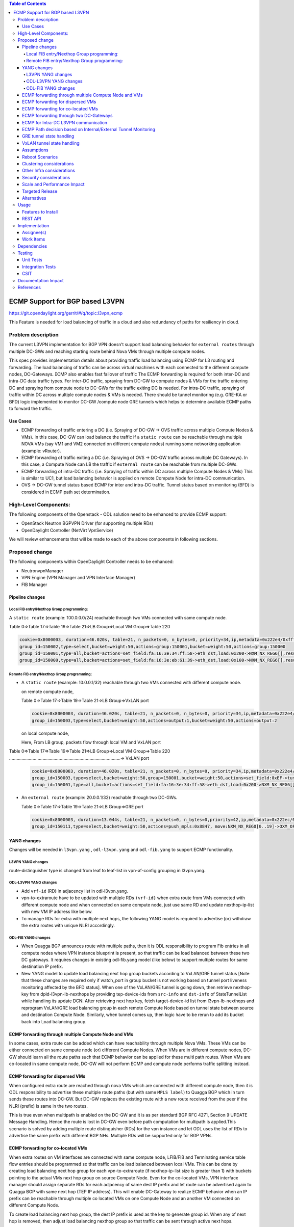 .. contents:: Table of Contents
      :depth: 4

================================
ECMP Support for BGP based L3VPN
================================

https://git.opendaylight.org/gerrit/#/q/topic:l3vpn_ecmp

This Feature is needed for load balancing of traffic in a cloud and also
redundancy of paths for resiliency in cloud.

Problem description
===================

The current L3VPN implementation for BGP VPN doesn't support load balancing
behavior for ``external routes`` through multiple DC-GWs and reaching starting
route behind Nova VMs through multiple compute nodes.

This spec provides implementation details about providing traffic load
balancing using ECMP for L3 routing and forwarding. The load balancing of
traffic can be across virtual machines with each connected to the different
compute nodes, DC-Gateways. ECMP also enables fast failover of traffic
The ECMP forwarding is required for both inter-DC and intra-DC data traffic
types. For inter-DC traffic, spraying from DC-GW to compute nodes & VMs for
the traffic entering DC and spraying from compute node to DC-GWs for the
traffic exiting DC is needed. For intra-DC traffic, spraying of traffic
within DC across multiple compute nodes & VMs is needed. There should be
tunnel monitoring (e.g. GRE-KA or BFD) logic implemented to monitor DC-GW
/compute node GRE tunnels which helps to determine available ECMP paths to
forward the traffic.

Use Cases
---------

* ECMP forwarding of traffic entering a DC (i.e. Spraying of
  DC-GW -> OVS traffic across multiple Compute Nodes & VMs).
  In this case, DC-GW can load balance the traffic if a ``static route`` can be reachable
  through multiple NOVA VMs (say VM1 and VM2 connected on different compute nodes)
  running some networking application (example: vRouter).

* ECMP forwarding of  traffic exiting a DC (i.e. Spraying of
  OVS -> DC-GW traffic across multiple DC Gateways).
  In this case, a Compute Node can LB the traffic if ``external route`` can be
  reachable from multiple DC-GWs.

* ECMP  forwarding of intra-DC traffic (i.e. Spraying of traffic within DC
  across multiple Compute Nodes & VMs)
  This is similar to UC1, but load balancing behavior is applied on remote Compute
  Node for intra-DC communication.

* OVS -> DC-GW tunnel status based ECMP for inter and intra-DC traffic.
  Tunnel status based on monitoring (BFD)  is considered in ECMP path set determination.


High-Level Components:
======================

The following components of the Openstack - ODL solution need to be enhanced to provide
ECMP support:

* OpenStack Neutron BGPVPN Driver (for supporting multiple RDs)
* OpenDaylight Controller (NetVirt VpnService)

We will review enhancements that will be made to each of the above components in following
sections.

Proposed change
===============

The following components within OpenDaylight Controller needs to be enhanced:

* NeutronvpnManager
* VPN Engine (VPN Manager and VPN Interface Manager)
* FIB Manager

Pipeline changes
----------------

Local FIB entry/Nexthop Group programming:
^^^^^^^^^^^^^^^^^^^^^^^^^^^^^^^^^^^^^^^^^^
A ``static route`` (example: 100.0.0.0/24) reachable through two VMs connected
with same compute node.

Table 0=>Table 17=>Table 19=>Table 21=>LB Group=>Local VM Group=>Table 220

.. code-block:: bash

    cookie=0x8000003, duration=46.020s, table=21, n_packets=0, n_bytes=0, priority=34,ip,metadata=0x222e4/0xfffffffe, nw_dst=100.0.0.0/24 actions=write_actions(group:150002)
    group_id=150002,type=select,bucket=weight:50,actions=group:150001,bucket=weight:50,actions=group:150000
    group_id=150001,type=all,bucket=actions=set_field:fa:16:3e:34:ff:58->eth_dst,load:0x200->NXM_NX_REG6[],resubmit(,220)
    group_id=150000,type=all,bucket=actions=set_field:fa:16:3e:eb:61:39->eth_dst,load:0x100->NXM_NX_REG6[],resubmit(,220)

Remote FIB entry/Nexthop Group programming:
^^^^^^^^^^^^^^^^^^^^^^^^^^^^^^^^^^^^^^^^^^^
* A ``static route`` (example: 10.0.0.1/32) reachable through two VMs connected with
  different compute node.

  on remote compute node,

  Table 0=>Table 17=>Table 19=>Table 21=>LB Group=>VxLAN port

  .. code-block:: bash

      cookie=0x8000003, duration=46.020s, table=21, n_packets=0, n_bytes=0, priority=34,ip,metadata=0x222e4/0xfffffffe, nw_dst=10.0.0.1 actions=set_field:0xEF->tun_id, group:150003
      group_id=150003,type=select,bucket=weight:50,actions=output:1,bucket=weight:50,actions=output:2

  on local compute node,

  Here, From LB group, packets flow through local VM and VxLAN port

|   Table 0=>Table 17=>Table 19=>Table 21=>LB Group=>Local VM Group=>Table 220
|   ..........................................................................................=> VxLAN port

  .. code-block:: bash

      cookie=0x8000003, duration=46.020s, table=21, n_packets=0, n_bytes=0, priority=34,ip,metadata=0x222e4/0xfffffffe, nw_dst=10.0.0.1 actions=group:150003
      group_id=150003,type=select,bucket=weight:50,group=150001,bucket=weight:50,actions=set_field:0xEF->tun_id, output:2
      group_id=150001,type=all,bucket=actions=set_field:fa:16:3e:34:ff:58->eth_dst,load:0x200->NXM_NX_REG6[],resubmit(,220)

* An ``external route`` (example: 20.0.0.1/32) reachable through two DC-GWs.

  Table 0=>Table 17=>Table 19=>Table 21=>LB Group=>GRE port

  .. code-block:: bash

     cookie=0x8000003, duration=13.044s, table=21, n_packets=0, n_bytes=0,priority=42,ip,metadata=0x222ec/0xfffffffe,nw_dst=20.0.0.1 actions=load:0x64->NXM_NX_REG0[0..19],load:0xc8->NXM_NX_REG1[0..19],group:150111
     group_id=150111,type=select,bucket=weight:50,actions=push_mpls:0x8847, move:NXM_NX_REG0[0..19]->OXM_OF_MPLS_LABEL[],output:3, bucket=weight:50,actions=push_mpls:0x8847,move:NXM_NX_REG1[0..19]->OXM_OF_MPLS_LABEL[],output:4


YANG changes
------------
Changes will be needed in ``l3vpn.yang`` , ``odl-l3vpn.yang`` and ``odl-fib.yang``
to support ECMP functionality.

L3VPN YANG changes
^^^^^^^^^^^^^^^^^^
route-distinguisher type is changed from leaf to leaf-list in vpn-af-config grouping in l3vpn.yang.

.. code-block:: none
   :caption: l3vpn.yang

    grouping vpn-af-config {
        description
          "A set of configuration parameters that is applicable to both IPv4 and
           IPv6 address family for a VPN instance .";

        leaf-list route-distinguisher {
          description
        "The route-distinguisher command configures a route distinguisher (RD)
         for the IPv4 or IPv6 address family of a VPN instance.
         Format is ASN:nn or IP-address:nn.";

          config "true";
          type string{
          length "3..21";
          }
        }

ODL-L3VPN YANG changes
^^^^^^^^^^^^^^^^^^^^^^

* Add ``vrf-id`` (RD) in adjacency list in odl-l3vpn.yang.

  .. code-block:: none
   :caption: odl-l3vpn.yang

    grouping adjacency-list {
        list adjacency{
            key "ip_address";
            leaf-list next-hop-ip-list { type string; }
            leaf ip_address {type string;}
            leaf primary-adjacency {
                type boolean;
                default false;
              description "Value of True indicates this is a primary adjacency";
            }

            leaf label { type uint32; config "false"; }     /*optional*/
            leaf mac_address {type string;}     /*optional*/
            leaf vrf-id {type string;}
            }
          }

* vpn-to-extraroute have to be updated with multiple RDs ``(vrf-id)`` when extra route from VMs
  connected with different compute node and when connected on same compute node, just use
  same RD and update nexthop-ip-list with new VM IP address like below.

  .. code-block:: none
     :caption: odl-l3vpn.yang

         container vpn-to-extraroutes {
          config false;
          list vpn-extraroutes {

              key "vpn-name";
              leaf vpn-name {
              type uint32;
              }

             list extra-routes {
                 key "vrf-id";
                 leaf vrf-id {
                 description "The vrf-id command configures a route distinguisher (RD) for the IPv4
                 or IPv6 address family of a VPN instance or vpn instance name for
                 internal vpn case.";
                 type string;
                 }

                list route-paths {
                    key "prefix";
                    leaf prefix {type string;}
                    leaf-list nexthop-ip-list {
                    type string;
                    }
                }
             }
          }
      }

* To manage RDs for extra with multiple next hops, the following YANG
  model is required  to advertise (or) withdraw the extra routes with
  unique NLRI accordingly.

  .. code-block:: none
     :caption: odl-l3vpn.yang

          container extraroute-routedistinguishers-map {
           config true;
           list extraroute-routedistingueshers {
               key "vpnid";
               leaf vpnid {
               type uint32;
               }

               list dest-prefixes {
                   key "dest-prefix";
                   leaf dest-prefix {
                   type string;
                   mandatory true;
                   }

                   leaf-list route-distinguishers {
                       type string;
                   }
               }
           }
      }

ODL-FIB YANG changes
^^^^^^^^^^^^^^^^^^^^
* When Quagga BGP announces route with multiple paths, then it is ODL responsibility
  to program Fib entries in all compute nodes where VPN instance blueprint is present,
  so that traffic can be load balanced between these two DC gateways. It requires
  changes in existing odl-fib.yang model (like below) to support multiple
  routes for same destination IP prefix.

  .. code-block:: none
     :caption: odl-fib.yang

      grouping vrfEntries {
          list vrfEntry {
              key  "destPrefix";
              leaf destPrefix {
              type string;
              mandatory true;
              }

              leaf origin {
                  type string;
                  mandatory true;
              }

              list route-paths {
                  key "nexthop-address";
                  leaf nexthop-address {
                  type string;
                  mandatory true;
               }

               leaf label {
                   type uint32;
               }
              }
          }
      }

* New YANG model to update load balancing next hop group buckets according
  to VxLAN/GRE tunnel status [Note that these changes are required only if
  watch_port in group bucket is not working based on tunnel port liveness
  monitoring affected by the BFD status]. When one of the VxLAN/GRE tunnel
  is going down, then retrieve nexthop-key from dpid-l3vpn-lb-nexthops by
  providing tep-device-ids from ``src-info`` and ``dst-info`` of StateTunnelList
  while handling its update DCN. After retrieving next hop key, fetch
  target-device-id list from l3vpn-lb-nexthops and reprogram
  VxLAN/GRE load balancing group in each remote Compute Node based
  on tunnel state between source and destination Compute Node. Similarly,
  when tunnel comes up, then logic have to be rerun to add its
  bucket back into Load balancing group.

  .. code-block:: none
     :caption: odl-fib.yang

          container l3vpn-lb-nexthops {
           config false;
           list nexthops {

               key "nexthop-key";
               leaf group-id { type string; }
               leaf nexhop-key { type string; }
               leaf-list target-device-id { type string;
               //dpId or ip-address }
           }
       }

          container dpid-l3vpn-lb-nexthops {
           config false;
           list dpn-lb-nexthops {

               key "src-dp-id dst-device-id";
               leaf src-dp-id { type uint64; }
               leaf dst-device-id { type string;
               //dpId or ip-address }
               leaf-list nexthop-keys { type string; }
           }
       }

ECMP forwarding through multiple Compute Node and VMs
-----------------------------------------------------
In some cases, extra route can be added which can have reachability through
multiple Nova VMs. These VMs can be either connected on same compute node
(or) different Compute Nodes. When VMs are in different compute nodes, DC-GW
should learn all the route paths such that ECMP behavior can be applied for
these multi path routes. When VMs are co-located in same compute node, DC-GW
will not perform ECMP and compute node performs traffic splitting instead.

ECMP forwarding for dispersed VMs
---------------------------------
When configured extra route are reached through nova VMs which are connected
with different compute node, then it is ODL responsibility to advertise these
multiple route paths (but with same ``MPLS label``) to Quagga BGP which in turn
sends these routes into DC-GW. But DC-GW replaces the existing route with a new
route received from the peer if the NLRI (prefix) is same in the two routes.

This is true even when multipath is enabled on the DC-GW and it is as per standard
BGP RFC 4271, Section 9 UPDATE Message Handling. Hence the route is lost in DC-GW
even before path computation for multipath is applied.This scenario is solved by
adding multiple route distinguisher (RDs) for the vpn instance and let ODL uses
the list of RDs to advertise the same prefix with different BGP NHs. Multiple RDs
will be supported only for BGP VPNs.

ECMP forwarding for co-located VMs
-----------------------------------
When extra routes on VM interfaces are connected with same compute node, LFIB/FIB
and Terminating service table flow entries should be programmed so that traffic can
be load balanced between local VMs. This can be done by creating load balancing next
hop group for each vpn-to-extraroute (if nexthop-ip-list size is greater than 1) with
buckets pointing to the actual VMs next hop group on source Compute Node. Even for the
co-located VMs, VPN interface manager should assign separate RDs for each adjacency of
same dest IP prefix and let route can be advertised again to Quagga BGP with same next
hop (TEP IP address). This will enable DC-Gateway to realize ECMP behavior when an IP
prefix can be reachable through multiple co located VMs on one Compute Node and an
another VM connected on different Compute Node.

To create load balancing next hop group, the dest IP prefix is used as the key to
generate group id. When any of next hop is removed, then adjust load balancing nexthop
group so that traffic can be sent through active next hops.

ECMP forwarding through two DC-Gateways
---------------------------------------
The current ITM implementation provides support for creating multiple GRE tunnels for
the provided list of DC-GW IP addresses from compute node. This should help in creating
corresponding load balancing group whenever Quagga BGP is advertising two routes on same
IP prefix pointing to multiple DC GWs. The group id of this load balancing group can be
derived from sorted order of ``DC GW TEP IP addresses`` with the following format dc_gw_tep_ip
_address_1: dc_gw_tep_ip_address_2. This will be useful when multiple external IP prefixes
share the same next hops. The load balancing next hop group buckets is programmed according
to sorted remote end point DC-Gateway IP address. The support of action move:NXM_NX_REG0(1)
-> ``MPLS label`` is not supported in ODL openflowplugin. It has to be implemented. Since there
are two DC gateways present for the data center, it is possible that multiple equal cost
routes are supplied to ODL by Quagga BGP like Fig 2. The current Quagga BGP doesn't have
multipath support and it will be done. When Quagga BGP announces route with multiple
paths, then it is ODL responsibility to program Fib entries in all compute nodes where
VPN instance blueprint is present, so that traffic can be load balanced between these
two DC gateways. It requires changes in existing odl-fib.yang model (like below) to
support multiple routes for same destination IP prefix.

BGPManager should be able to create vrf entry for the advertised IP prefix with multiple
route paths. VrfEntryListener listens to DCN on these vrf entries and program Fib entries
(21) based on number route paths available for given IP prefix. For the given (external)
destination IP prefix, if there is only one route path exists, use the existing approach
to program FIB table flow entry matches on (vpnid, ipv4_dst) and actions with push ``MPLS
label`` and output to gre tunnel port. For the given (external) destination IP prefix, if
there are two route paths exist, then retrieve next hop ip address from routes list in
the same sorted order (i.e. using same logic which is used to create buckets for load
balancing next hop group for DC- Gateway IP addresses), then program FIB table flow entry
with an instruction like Fig 3. It should have two set field actions where first action sets
``MPLS label`` to NX_REG0 for first sorted DC-GW IP address and second action sets ``MPLS label``
to NX_REG1 for the second sorted DC-GW IP address. When more than two DC Gateways are used,
then more number of NXM Registries have to be used to push appropriate ``MPLS label`` before
sending it to next hop group. It needs operational DS container to have mapping between DC
Gateway IP address and NXM_REG. When one of the route is withdrawn for the IP prefix, then
modify the FIB table flow entry with with push ``MPLS label`` and output to the available
gre tunnel port.

ECMP for Intra-DC L3VPN communication
-------------------------------------
ECMP within data center is required to load balance the data traffic when extra route can
be reached through multiple next hops (i.e. Nova VMs) when these are connected with different
compute nodes. It mainly deals with how Compute Nodes can spray the traffic when dest IP prefix
can be reached through two or more VMs (next hops) which are connected with multiple compute
nodes.

When there are multiple RDs (if VPN is of type BGP VPN) assigned to VPN instance so that VPN
engine can be advertise IP route with different RDs to achieve ECMP behavior in DC-GW as
mentioned before. But for intra-DC, this doesn't make any more sense since it's all about
programming remote FIB entries on computes nodes to achieve data traffic
spray behavior.

Irrespective of RDs, when multiple next hops (which are from different Compute Nodes) are
present for the extra-route adjacency, then FIB Manager has to create load balancing next
hop group in remote compute node with buckets pointing with targeted Compute Node VxLAN
tunnel ports.

To allocate group id for this load balancing next hop, the same destination IP prefix is
used as the group key. The remote FIB table flow should point to this next hop group after
writing prefix ``label`` into tunnel_id. The bucket weight of remote next hop is adjusted
according to number of VMs associated to given extra route and on which compute node
the VMs are connected. For example, two compute node having one VM each, then bucket
weight is 50 each. One compute node having two VMs and another compute node having one
VM, then bucket weight is 66 and 34 each. The hop-count property in vrfEntry data store
helps to decide what is the bucket weight for each bucket.

ECMP Path decision based on Internal/External Tunnel Monitoring
---------------------------------------------------------------
ODL will use GRE-KA or BFD protocol to implement monitoring of GRE external tunnels.
This implementation detail is out of scope in this document. Based on the tunnel state,
GRE Load Balancing Group is adjusted accordingly as mentioned like below.

GRE tunnel state handling
-------------------------
As soon as GRE tunnel interface is created in ODL, interface manager uses alivenessmonitor
to monitor the GRE tunnels for its liveness using GRE Keep-alive protocol. When tunnel state
changes, it has to handled accordingly to adjust above load balancing group so that data
traffic is sent to only active DC-GW tunnel. This can be done with listening to update
StateTunnelList DCN.

When one GRE tunnel is operationally going down, then retrieve the corresponding bucket
from the load balancing group and delete it.
When GRE tunnel comes up again, then add bucket back into load balancing group and
reprogram it.

When both GRE tunnels are going down, then just recreate load balancing group with empty.
Withdraw the routes from that particular DC-GW.
With the above implementation, there is no need of modifying Fib entries for GRE tunnel
state changes.

But when BGP Quagga withdrawing one of the route for external IP prefix, then reprogram
FIB flow entry (21) by directly pointing to output=<gre_port> after pushing ``MPLS label``.

VxLAN tunnel state handling
---------------------------
Similarly, when VxLAN tunnel state changes, the Load Balancing Groups in Compute Nodes have
to be updated accordingly so that traffic can flow through active VxLAN tunnels. It can be
done by having config mapping between target ``data-path-id`` to ``next hop group Ids``
and vice versa.

For both GRE and VxLAN tunnel monitoring, L3VPN has to implement the following YANG model
to update load balancing next hop group buckets according to tunnel status.

When one of the VxLAN/GRE tunnel is going down, then retrieve nexthop-key from
dpid-l3vpn-lb-nexthops by providing tep-device-ids from ``src-info`` and ``dst-info`` of
StateTunnelList while handling its update DCN.

After retrieving next hop key, fetch target-device-id list from l3vpn-lb-nexthops
and reprogram VxLAN/GRE load balancing group in each remote Compute Node based on
tunnel state between source and destination Compute Node. Similarly, when tunnel
comes up, then logic have to be rerun to add its bucket back into
Load balancing group.

Assumptions
-----------
The support for action move:NXM_NX_REG0(1) -> ``MPLS label`` is already available
in Compute Node.

Reboot Scenarios
----------------
This feature support all the following Reboot Scenarios for EVPN:

    *  Entire Cluster Reboot
    *  Leader PL reboot
    *  Candidate PL reboot
    *  OVS Datapath reboots
    *  Multiple PL reboots
    *  Multiple Cluster reboots
    *  Multiple reboots of the same OVS Datapath.
    *  Openstack Controller reboots

Clustering considerations
-------------------------
The feature should operate in ODL Clustered environment reliably.

Other Infra considerations
--------------------------
N.A.

Security considerations
-----------------------
N.A.

Scale and Performance Impact
----------------------------
Not covered by this Design Document.

Targeted Release
----------------
Carbon.

Alternatives
------------
Alternatives considered and why they were not selected.

Usage
=====

Features to Install
-------------------
This feature doesn't add any new karaf feature.

REST API
--------

Implementation
==============

Assignee(s)
-----------

Primary assignee:
 * Manu B <manu.b@ericsson.com>
 * Kency Kurian <kency.kurian@ericsson.com>
 * Gobinath <gobinath@ericsson.com>
 * P Govinda Rajulu <p.govinda.rajulu@ericsson.com>

Other contributors:
  * Periyasamy Palanisamy <periyasamy.palanisamy@ericsson.com>

Work Items
----------

The Trello cards have already been raised for this feature
under l3vpn_ecmp.

Link for the Trello Card: https://trello.com/c/8E3LWIkq/121-ecmp-support-for-bgp-based-l3vpn-l3vpn-ecmp


Dependencies
============
Quagga BGP multipath support and APIs. This is needed to support when two DC-GW advertises
routes for same external prefix with different route ``labels``
GRE tunnel monitoring. This is need to implement ECMP forwarding based on MPLSoGRE tunnel state.
Support for action move:NXM_NX_REG0(1) -> ``MPLS label`` in ODL openflowplugin

Testing
=======
Capture details of testing that will need to be added.

Unit Tests
----------
Appropriate UTs will be added for the new code coming in once framework is in place.

Integration Tests
-----------------
There won't be any Integration tests provided for this feature.

CSIT
----
CSIT will be enhanced to cover this feature by providing new CSIT tests.

Documentation Impact
====================
This will require changes to User Guide and Developer Guide.

References
==========
* https://docs.google.com/document/d/1KRxrIGCLCBuz2D8f8IhU2I84VrM5EMa1Y7Scjb6qEKw
